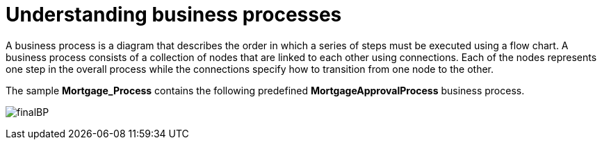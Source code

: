 [id='_business_process-con']
= Understanding business processes

A business process is a diagram that describes the order in which a series of steps must be executed using a flow chart. A business process consists of a collection of nodes that are linked to each other using connections. Each of the nodes represents one step in the overall process while the connections specify how to transition from one node to the other.

The sample *Mortgage_Process* contains the following predefined *MortgageApprovalProcess* business process.

image:getting-started/finalBP.png[]
